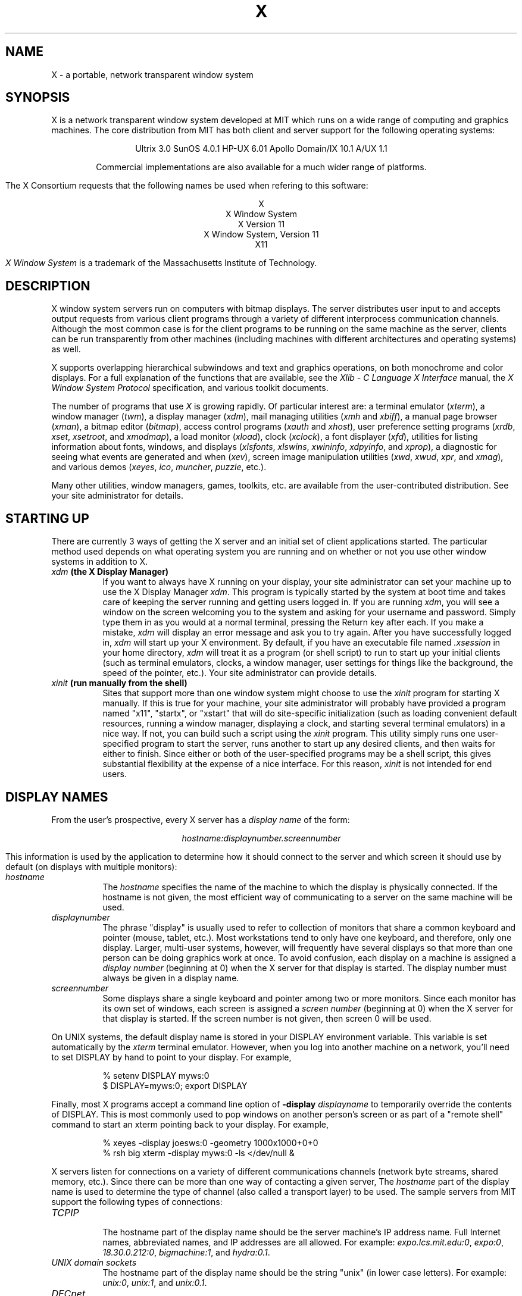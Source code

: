 .TH X 1 "26 October 1988"  "X Version 11"
.SH NAME
X - a portable, network transparent window system
.SH SYNOPSIS
.PP
X is a network transparent window system developed at MIT which runs on a wide
range of computing and graphics machines.  The core distribution from MIT
has both client and server support for the following operating systems:
.sp
.ce 7
Ultrix 3.0
SunOS 4.0.1
HP-UX 6.01
Apollo Domain/IX 10.1
A/UX 1.1
.sp
Commercial implementations are also available for a much wider range
of platforms.
.PP
The X Consortium requests that the following names be used when
refering to this software:
.sp
.ce 5
X
.br
X Window System
.br
X Version 11
.br
X Window System, Version 11
.br
X11
.PP
.I "X Window System"
is a trademark of the Massachusetts Institute of Technology.
.SH DESCRIPTION
X window system servers run on computers with bitmap displays.
The server distributes user input to and accepts output requests from various
client programs through a variety of different interprocess
communication channels.  Although the most common case is for the client
programs to be
running on the same machine as the server, clients can be run transparently
from other machines (including machines with different architectures and
operating systems) as well.
.PP
X supports overlapping hierarchical subwindows and text and
graphics operations, on both monochrome and color
displays.
For a full explanation of the functions that are available, see
the \fIXlib - C Language X Interface\fP manual, 
the \fIX Window System Protocol\fP specification,
and various toolkit documents.
.PP
The number of programs that use \fIX\fP is growing rapidly.  Of particular
interest are:
a terminal emulator (\fIxterm\fP),
a window manager (\fItwm\fP), 
a display manager (\fIxdm\fP),
mail managing utilities (\fIxmh\fP and \fIxbiff\fP),
a manual page browser (\fIxman\fP),
a bitmap editor (\fIbitmap\fP),
access control programs (\fIxauth\fP and \fIxhost\fP),
user preference setting programs (\fIxrdb\fP, \fIxset\fP, \fIxsetroot\fP,
and \fIxmodmap\fP),
a load monitor (\fIxload\fP), clock (\fIxclock\fP),
a font displayer (\fIxfd\fP),
utilities for listing information about fonts, windows, and displays
(\fIxlsfonts\fP, \fIxlswins\fP, \fIxwininfo\fP, \fIxdpyinfo\fP, 
and \fIxprop\fP),
a diagnostic for seeing what events are generated and when (\fIxev\fP),
screen image manipulation utilities (\fIxwd\fP, \fIxwud\fP, \fIxpr\fP, 
and \fIxmag\fP),
and various demos (\fIxeyes\fP, \fIico\fP, \fImuncher\fP, \fIpuzzle\fP, etc.).
.PP
Many other utilities, window managers, games, toolkits, etc. are available
from the user-contributed distribution.  See your site administrator for
details.
.SH STARTING UP
.PP 
There are currently 3 ways of getting the X server and an initial set of
client applications started.  The particular method used depends on what
operating system you are running and on whether or not you use other window
systems in addition to X.
.TP 8
.B "\fIxdm\fP (the X Display Manager)"
If you want to always have X running on your display, your site administrator
can set your machine up to use the X Display Manager \fIxdm\fP.  This program
is typically started by the system at boot time and takes care of keeping the
server running and getting users logged in.  If you are running
\fIxdm\fP, you will see a window on the screen welcoming you to the system and
asking for your username and password.  Simply type them in as you would at
a normal terminal, pressing the Return key after each.  If you make a mistake,
\fIxdm\fP will display an error message and ask you to try again.  After you
have successfully logged in, \fIxdm\fP will start up your X environment.  By
default, if you have an executable file named \fI.xsession\fP in your
home directory,
\fIxdm\fP will treat it as a program (or shell script) to run to start up 
your initial clients (such as terminal emulators, clocks, a window manager,
user settings for things like the background, the speed of the pointer, etc.).
Your site administrator can provide details.
.TP 8
.B "\fIxinit\fP (run manually from the shell)"
Sites that support more than one window system might choose to use the
\fIxinit\fP program for starting X manually.  If this is true for your 
machine, your site administrator will probably have provided a program 
named "x11", "startx", or "xstart" that will do site-specific initialization
(such as loading convenient default resources, running a window manager, 
displaying a clock, and starting several terminal emulators) in a nice
way.  If not, you can build such a script using the \fIxinit\fP program.
This utility simply runs one user-specified program to start the server,
runs another to start up any desired clients, and then waits for either to
finish.  Since either or both of the user-specified programs may be a shell 
script, this gives substantial flexibility at the expense of a
nice interface.  For this reason, \fIxinit\fP is not intended for end users.
.SH "DISPLAY NAMES"
.PP
From the user's prospective, every X server has a \fIdisplay name\fP of the
form:
.sp
.ce 1
\fIhostname:displaynumber.screennumber\fP
.sp
This information is used by the application to determine how it should
connect to the server and which screen it should use by default
(on displays with multiple monitors):
.TP 8
.I hostname
The \fIhostname\fP specifies the name of the machine to which the display is
physically connected.  If the hostname is not given, the most efficient way of 
communicating to a server on the same machine will be used.
.TP 8
.I displaynumber
The phrase "display" is usually used to refer to collection of monitors that
share a common keyboard and pointer (mouse, tablet, etc.).  Most workstations
tend to only have one keyboard, and therefore, only one display.  Larger, 
multi-user
systems, however, will frequently have several displays so that more than
one person can be doing graphics work at once.  To avoid confusion, each
display on a machine is assigned a \fIdisplay number\fP (beginning at 0)
when the X server for that display is started.  The display number must always
be given in a display name.
.TP 8
.I screennumber
Some displays share a single keyboard and pointer among two or more monitors.
Since each monitor has its own set of windows, each screen is assigned a
\fIscreen number\fP (beginning at 0) when the X server for that display is
started.  If the screen number is not given, then screen 0 will be used.
.PP
On UNIX systems, the default display name is stored 
in your DISPLAY environment variable.  This variable is set automatically
by the \fIxterm\fP terminal emulator.  However, when you log into another
machine on a network, you'll need to set DISPLAY by hand to point to your
display.  For example,
.sp
.in +8
.nf
% setenv DISPLAY myws:0
$ DISPLAY=myws:0; export DISPLAY
.fi
.in -8
.PP
Finally, most X programs accept a command line option of 
\fB-display \fIdisplayname\fR to temporarily override the contents of
DISPLAY.  This is most commonly used to pop windows on another person's
screen or as part of a "remote shell" command to start an xterm pointing back 
to your display.  For example,
.sp
.in +8
.nf
% xeyes -display joesws:0 -geometry 1000x1000+0+0
% rsh big xterm -display myws:0 -ls </dev/null &
.fi
.in -8
.PP
X servers listen for connections on a variety of different 
communications channels (network byte streams, shared memory, etc.).
Since there can be more than one way of contacting a given server,
The \fIhostname\fP part of the display name is used to determine the
type of channel 
(also called a transport layer) to be used.  The sample servers from MIT
support the following types of connections:
.TP 8
.I TCP\/IP
.br
The hostname part of the display name should be the server machine's
IP address name.  Full Internet names, abbreviated names, and IP addresses
are all allowed.  For example:  \fIexpo.lcs.mit.edu:0\fP, \fIexpo:0\fP,
\fI18.30.0.212:0\fP, \fIbigmachine:1\fP, and \fIhydra:0.1\fP.
.TP 8
.I "UNIX domain sockets"
.br
The hostname part of the display name should be the string "unix" (in lower
case letters).  For example:  \fIunix:0\fP, \fIunix:1\fP, and \fIunix:0.1\fP.
.TP 8
.I DECnet
.br
The hostname part of the display name should be the server machine's 
nodename followed by two colons instead of one.
For example:  \fImyws::0\fP, \fIbig::1\fP, and \fIhydra::0.1\fP.
.PP
.SH "ACCESS CONTROL"
The sample server provides two types of access control:  an authorization
protocol which provides a list of "magic cookies" clients can send to
request access, and a list of hosts from which connections are always
accepted.  \fIXdm\fP initializes the server magic cookie list, and also places
them in a file accessable to the user.  Normally, the list of hosts from
which connections are always accepted is empty.  When you add entries to
this list (with \fIxhost\fP), the server no longer performs any
authentication on connections from those machines.  Be careful with this.
.PP
The file for authorization which both \fIxdm\fP and \fIXlib\fP use is
specified either with the environment variable \fBXAUTHORITY\fP or in the home
directory with the name \fB.Xauthority\fP.  \fIXdm\fP prefers
\fB$HOME/.Xauthority\fP and will create it or merge in authorization records
if it already exists.
.PP
To manage a collection of authorization files containing a collection of
authorization records use \fIxauth\fP.  This program allows you to extract
records and insert them into other files.  Using this, you can send
authorization to remote machines when you login.  As the files are
machine-independent, you can also simply copy the files or use NFS to share
them.
.PP
.SH "GEOMETRY SPECIFICATIONS"
One of the advantages of using window systems instead of
hardwired terminals is that 
applications don't have to be restricted to a particular size or location
on the screen.
Although the layout of windows on a display is controlled
by the window manager that the user is running (described below), 
most X programs accept
a command line argument of the form \fB-geometry \fIWIDTHxHEIGHT+XOFF+YOFF\fR
(where \fIWIDTH\fP, \fIHEIGHT\fP, \fIXOFF\fP, and \fIYOFF\fP are numbers)
for specifying a prefered size and location for this application's main
window.
.PP
The \fIWIDTH\fP and \fIHEIGHT\fP parts of the geometry specification are
usually measured in either pixels or characters, depending on the application.
The \fIXOFF\fP and \fIYOFF\fP parts are measured in pixels and are used to
specify the distance of the window from the left or right and top and bottom
edges of the screen, respectively.  Both types of offsets are measured from the
indicated edge of the screen to the corresponding edge of the window.  The X
offset may be specified in the following ways:
.TP 8
.I +XOFF
The left edge of the window is to be placed \fIXOFF\fP pixels in from the
left edge of the screen (i.e. the X coordinate of the window's origin will be 
\fIXOFF\fP).  \fIXOFF\fP may be negative, in which case the window's left edge 
will be off the screen.
.TP 8
.I -XOFF
The right edge of the window is to be placed \fIXOFF\fP pixels in from the
right edge of the screen.  \fIXOFF\fP may be negative, in which case the 
window's right edge will be off the screen.
.PP
The Y offset has similar meanings:
.TP 8
.I +YOFF
The top edge of the window is to be \fIYOFF\fP pixels below the
top edge of the screen (i.e. the Y coordinate of the window's origin will be
\fIYOFF\fP).  \fIYOFF\fP may be negative, in which case the window's top edge 
will be off the screen.
.TP 8
.I -YOFF
The bottom edge of the window is to be \fIYOFF\fP pixels above the
bottom edge of the screen.  \fIYOFF\fP may be negative, in which case 
the window's bottom edge will be off the screen.
.PP
Offsets must be given as pairs; in other words, in order to specify either
\fIXOFF\fP or \fIYOFF\fP both must be present.  Windows can be placed in the
four corners of the screen using the following specifications:
.TP 8
.I +0+0
upper left hand corner.
.TP 8
.I -0+0
upper right hand corner.
.TP 8
.I -0-0
lower right hand corner.
.TP 8
.I +0-0
lower left hand corner.
.PP
In the following examples, a terminal emulator will be placed in roughly
the center of the screen and
a load average monitor, mailbox, and clock will be placed in the upper right 
hand corner:
.sp
.nf
        xterm -fn 6x10 -geometry 80x24+30+200 &
        xclock -geometry 48x48-0+0 &
        xload -geometry 48x48-96+0 &
        xbiff -geometry 48x48-48+0 &
.fi
.PP
.SH WINDOW MANAGERS
The layout of windows on the screen is controlled by special programs called
\fIwindow managers\fP.  Although many window managers will honor geometry
specifications as given, others may choose to ignore them (requiring the user
to explicitly draw the window's region on the screen with the pointer, for 
example).
.PP
Since window managers are regular (albeit complex) client programs,
a variety of different user interfaces can be built.  The core distribution
comes with a window manager named \fItwm\fP which supports overlapping windows,
popup menus, point-and-click or click-to-type input models, title bars, nice
icons (and an icon manager for those who don't like separate icon windows).
.PP
Several other window managers are available in the user-contributed
distribution: 
.TP 8
.I awm
This window manager is descended from \fIuwm\fP but provides optional title
bars whose layout can be tailored by the user.
.TP 8
.I rtl
This is a \fItiling\fP window manager that rearranges and resizes windows
on the screen to prevent them from ever overlapping.
.PP
People who find that none of these window managers are acceptable are 
encouraged to write their own.
.SH "FONT NAMES"
Collections of characters for displaying text and symbols in X are known as
\fIfonts\fP.  A font typically contains images that share a common appearance
and look nice together (for example, a single size, boldness, slant, and
character set).  Similarly, collections of fonts that are based on a common
type face (the variations are usually called roman, bold, italic, bold italic, 
oblique, and bold oblique) are called \fIfamilies\fP.  
.PP
Sets of 
font families of the same resolution (usually measured in dots per inch) 
are further grouped into \fIdirectories\fP
(so named because they were initially stored in file system directories).
Each directory contains a database which lists the name of the font and
information on how to find the font.  The server uses these
databases to translate \fIfont names\fP (which have nothing to do with
file names) into font data.
.PP
The list of font directories in which the server looks when trying to find
a font is controlled by the \fIfont path\fP.  Although most installations
will choose to have the server start up with all of the commonly used font
directories, the font path can be changed at any time with the \fIxset\fP
program.  However, it is important to remember that the directory names are
on the \fBserver\fP's machine, not on the application's.
.PP
The default font path for
the sample server contains three directories:
.TP 8
.I /usr/lib/X11/fonts/misc
This directory contains several miscellaneous fonts that are useful on all
systems.  It contains a very small family of fixed-width fonts (\fB6x10\fP, 
\fB6x12\fP, \fB6x13\fP, \fB8x13\fP, \fB8x13bold\fP, and \fB9x15\fP) and the
cursor font.  It also has font name aliases for the commonly used fonts
\fBfixed\fP and \fBvariable\fP.
.TP 8
.I /usr/lib/X11/fonts/75dpi
This directory contains fonts contributed by Adobe Systems, Inc. and
Digital Equipment Corporation and by Bitstream, Inc.
for 75 dots per inch displays.  An integrated selection of sizes, styles, 
and weights are provided for each family.
.TP 8
.I /usr/lib/X11/fonts/100dpi
This directory contains 100 dots per inch versions of some of the fonts in the 
\fI75dpi\fP directory.  
.PP
Font databases are created by running the \fImkfontdir\fP program in the
directory containing the source or compiled versions of the fonts (in both
compressed and uncompressed formats).
Whenever fonts are added to a directory, \fImkfontdir\fP should be rerun
so that the server can find the new fonts.  To make the server reread the
font database, reset the font path with the \fIxset\fP program.  For example,
to add a font to a private directory, the following commands could be used:
.sp
.nf
        %  cp newfont.snf ~/myfonts
        %  mkfontdir ~/myfonts
        %  xset fp rehash 
.fi
.PP
The \fIxlsfonts\fP program can be used to list all of the fonts that are
found in font databases in the current font path.  
Font names tend to be fairly long as they contain all of the information
needed to uniquely identify individual fonts.  However, the sample server
supports wildcarding of font names, so the full specification
.sp
.ce 1
\fI-adobe-courier-medium-r-normal--10-100-75-75-m-60-iso8859-1\fP
.sp
could be abbreviated as:
.sp
.ce 1
\fI*-courier-medium-r-normal--*-100-*\fP
.PP
Because the shell also has special meanings for \fI*\fP and \fI?\fP,
wildcarded font names should be quoted:
.sp
.nf
        %  xlsfonts -fn '*-courier-medium-r-normal--*-100-*'
.fi
.PP
If more than one font in a given directory in the font path matches a
wildcarded font name, the choice of which particular font to return is left
to the server.  However, if fonts from more than one directory match a name,
the returned font will always be from the first such directory in the font
path.  The example given above will match fonts in both the \fI75dpi\fP and
\fI100dpi\fP directories; if the \fI75dpi\fP directory is ahead of the
\fI100dpi\fP directory in the font path, the smaller version of the font will 
be used.  
.SH "COLOR NAMES"
Most applications provide ways of tailoring (usually through resources or
command line arguments) the colors of various elements
in the text and graphics they display.  Although black and white displays
don't provide much of a choice, color displays frequently allow anywhere
between 16 and 16 million different colors.  
.PP
Colors are usually specified by their commonly-used names
(for example, \fIred\fP, \fIwhite\fP, or \fImedium slate blue\fP).
The server translates these names into appropriate screen colors using
a color database that can usually be found in \fI/usr/lib/X11/rgb.txt\fP.
Color names are case-insensative, meaning that \fIred\fP, \fIRed\fP, 
and \fIRED\fP all refer to the same color.  
.PP
Many applications also accept color specifications of the following form:
.sp
.ce 4
#rgb
#rrggbb
#rrrgggbbb
#rrrrggggbbbb
.sp
where \fIr\fP, \fIg\fP, and \fIb\fP are hexidecimal numbers indicating how
much \fIred\fP, \fIgreen\fP, and \fIblue\fP should be displayed (zero being
none and ffff being on full).  Each field
in the specification must have the same number of digits (e.g., #rrgb or
#gbb are not allowed).  Fields that have fewer than four digits (e.g. #rgb)
are padded out with zero's following each digit (e.g. #r000g000b000).  The
eight primary colors can be represented as:
.sp
.ta 1.25in
.in +8
.nf
black	#000000000000 (no color at all)
red	#ffff00000000
green	#0000ffff0000
blue	#00000000ffff
yellow	#ffffffff0000 (full red and green, no blue)
magenta	#ffff0000ffff
cyan	#0000ffffffff
white	#ffffffffffff (full red, green, and blue)
.fi
.in -8
.PP
Unfortunately, RGB color specifications are highly unportable since different
monitors produce different shades when given the same inputs.  Similarly,
color names aren't portable because there is no standard naming scheme and 
because the color database needs to be tuned for each monitor.
.PP
Application developers should take care to make their colors tailorable.
.SH "KEYS"
.PP
The X keyboard model is broken into two layers:  server-specific codes
(called \fIkeycodes\fP) which represent the physical keys, and 
server-independent symbols (called \fIkeysyms\fP) which
represent the letters or words that appear on the keys.  
Two tables are kept in the server for converting keycodes to keysyms:
.TP 8
.I "modifier list"
Some keys (such as Shift, Control, and Caps Lock) are known as \fImodifier\fP
and are used to select different symbols that are attached to a single key
(such as Shift-a generates a capital A, and Control-l generates a formfeed
character ^L).  The server keeps a list of keycodes corresponding to the
various modifier keys.  Whenever a key is pressed or released, the server 
generates an \fIevent\fP that contains the keycode of the indicated key as 
well as a mask that specifies which of the modifer keys are currently pressed.
Most servers set up this list to initially contain
the various shift, control, and shift lock keys on the keyboard.  
.TP 8
.I "keymap table"
Applications translate event keycodes and modifier masks into keysyms
using a \fIkeysym table\fP which contains one row for each keycode and one
column for each of the modifiers.  This table is initialized by the server
to correspond to normal typewriter conventions, but is only used by
client programs.  
.PP
Although most programs deal with keysyms directly (such as those written with
the X Toolkit), most programming libraries provide routines for converting
keysyms into the appropriate type of string (such as ISO Latin-1).  However,
programs that use such routines are usually less portable and not as flexible.
.SH "OPTIONS"
Most X programs attempt to use the same names for command line options and
arguments.  All applications written with the X Toolkit automatically accept
the following options:
.TP 8
.B \-display \fIdisplay\fP
This option specifies the name of the X server to use.
.TP 8
.B \-geometry \fIgeometry\fP
This option specifies the initial size and location of the window.
.TP 8
.B \-bg \fIcolor\fP, \fB\-background \fIcolor\fP
Either option specifies the color to use for the window background.
.TP 8
.B \-bd \fIcolor\fP, \fB\-bordercolor \fIcolor\fP
Either option specifies the color to use for the window border.
.TP 8
.B \-bw \fInumber\fP, \fB\-borderwidth \fInumber\fP
Either option specifies the width in pixels of the window border.
.TP 8
.B \-fg \fIcolor\fP, \fB\-foreground \fIcolor\fP
Either option specifies the color to use for text or graphics.
.TP 8
.B \-fn \fIfont\fP, \fB-font \fIfont\fP
Either option specifies the font to use for displaying text.
.TP 8
.B \-iconic
.br
This option indicates that the user would prefer that the application's
windows initially not be visible as if the windows had be immediately 
iconified by the user.  Window managers may choose not to honor the
application's request.  
.TP 8
.B \-name
.br
This option specifies the name under which resources for the
application should be found.  This option is useful in shell
aliases to distinguish between invocations of an application,
without resorting to creating links to alter the executable file name.
.TP 8
.B \-rv\fP, \fB\-reverse\fP
Either option indicates that the program should simulate reverse video if 
possible, often by swapping the foreground and background colors.  Not all
programs honor this or implement it correctly.  It is usually only used on
monochrome displays.
.TP 8
.B \+rv
.br
This option indicates that the program should not simulate reverse video.  
This is used to
override any defaults since reverse video doesn't always work properly.
.TP 8
.B \-synchronous
This option indicates that requests to the X server should be sent 
synchronously, instead of asynchronously.  Since 
.I Xlib
normally buffers requests to the server, errors do not necessarily get reported
immediately after they occur.  This option turns off the buffering so that
the application can be debugged.  It should never be used with a working 
program.
.TP 8
.B \-title \fIstring\fP
This option specifies the title to be used for this window.  This information 
is sometimes
used by a window manager to provide some sort of header identifying the window.
.TP 8
.B \-xrm \fIresourcestring\fP
This option specifies a resource name and value to override any defaults.  It 
is also very useful for setting resources that don't have explicit command 
line arguments.
.SH "RESOURCES"
To make the tailoring of applications to personal preferences easier, X 
supports several mechanisms for storing default values for program resources 
(e.g. background color, window title, etc.)
Resources are specified as strings of the form 
.sp
.ce 1
\fIname*subname*subsubname...: value\fP
.sp
that are read in from various places when an application is run.
The \fIXlib\fP routine
.I XGetDefault(3X)
and the resource utilities within the X Toolkit
obtain resources from the following sources:
.TP 8
.B "RESOURCE_MANAGER root window property"
Any global resources that should be available to clients on all machines 
should be stored in the RESOURCE_MANAGER property on the
root window using the \fIxrdb\fP program.  This is frequently taken care
of when the user starts up X through the display manager or \fIxinit\fP.
.TP 8
.B "application-specific files"
Any application- or machine-specific resources can be stored in
the class resource files located in the XAPPLOADDIR directory (this is a 
configuration parameter that is /usr/lib/X11/app-defaults in the 
standard distribution).  Programs that use the X Toolkit
will also look in the directory named by the environment variable
XAPPLRESDIR (default value is user's home directory)
for files named \fIClass\fP where \fIClass\fP is the class
name of the particular application.
XAPPLOADDIR and XAPPLRESDIR configuration files are actually loaded
\fIbefore\fP the RESOURCE_MANAGER property, so that the property
can override the values.
.TP 8
.B XENVIRONMENT
Any user- and machine-specific resources may be specified by setting
the XENVIRONMENT environment variable to the name of a resource file
to be loaded by all applications.  If this variable is not defined,
the X Toolkit looks for a file named .Xdefaults-\fIhostname\fP,
where \fIhostname\fP is the name of the host where the application
is executing.
.TP 8
.B \-xrm \fIresourcestring\fP
Applications that use the X Toolkit can have resources specified from the 
command line.  The \fIresourcestring\fP is a single resource name and value as
shown above.  Note that if the string contains characters interpreted by
the shell (e.g., asterisk), they must be quoted.
Any number of \fB\-xrm\fP arguments may be given on the
command line.
.PP
Program resources are organized into groups called \fIclasses\fP, so that 
collections of individual resources (each of which are 
called \fIinstances\fP)
can be set all at once.  By convention, the instance name of a resource
begins with a lowercase letter and class name with an upper case letter.
Multiple word resources are concatentated with the first letter of the 
succeeding words capitalized.  Applications written with the X Toolkit
will have at least the following resources:
.PP
.TP 8
.B background (\fPclass\fB Background)
This resource specifies the color to use for the window background.
.PP
.TP 8
.B borderWidth (\fPclass\fB BorderWidth)
This resource specifies the width in pixels of the window border.
.PP
.TP 8
.B borderColor (\fPclass\fB BorderColor)
This resource specifies the color to use for the window border.
.PP
Most X Toolkit applications also have the resource \fBforeground\fP
(class \fBForeground\fP), specifying the color to use for text
and graphics within the window.
.PP
By combining class and instance specifications, application preferences 
can be set quickly and easily.  Users of color displays will frequently
want to set Background and Foreground classes to particular defaults.
Specific color instances such as text cursors can then be overridden
without having to define all of the related resources.  For example,
.sp
.nf
        bitmap*Dashed:  off
        XTerm*cursorColor:  gold
        XTerm*multiScroll:  on
        XTerm*jumpScroll:  on
        XTerm*reverseWrap:  on
        XTerm*curses:  on
        XTerm*Font:  6x10
        XTerm*scrollBar: on
        XTerm*scrollbar*thickness: 5
        XTerm*multiClickTime: 500
        XTerm*charClass:  33:48,37:48,45-47:48,64:48
        XTerm*cutNewline: off
        XTerm*cutToBeginningOfLine: off
        XTerm*titeInhibit:  on
        XTerm*ttyModes:  intr ^c erase ^? kill ^u
        XLoad*Background: gold
        XLoad*Foreground: red
        XLoad*highlight: black
        XLoad*borderWidth: 0
        emacs*Geometry:  80x65-0-0
        emacs*Background:  #5b7686
        emacs*Foreground:  white
        emacs*Cursor:  white
        emacs*BorderColor:  white
        emacs*Font:  6x10
        xmag*geometry: -0-0
        xmag*borderColor:  white
.fi
.PP
If these resources were stored in a file called \fI.Xresources\fP in your home
directory, they could be added to any existing resources in the server with
the following command:
.sp
.nf
        %  xrdb -merge $HOME/.Xresources
.fi
.sp
This is frequently how user-friendly startup scripts merge user-specific 
defaults
into any site-wide defaults.  All sites are encouraged to set up convenient
ways of automatically loading resources. See the \fIXlib\fP 
manual section \fIUsing the Resource Manager\fP for more information.
.SH "EXAMPLES"
The following is a collection of sample command lines for some of the 
more frequently used commands.  For more information on a particular command,
please refer to that command's manual page.
.sp
.nf
        %  xrdb -load $HOME/.Xresources
        %  xmodmap -e "keysym BackSpace = Delete"
        %  mkfontdir /usr/local/lib/X11/otherfonts
        %  xset fp+ /usr/local/lib/X11/otherfonts
        %  xmodmap $HOME/.keymap.km
        %  xsetroot -solid '#888' 
        %  xset b 100 400 c 50 s 1800 r on
        %  xset q
        %  twm
        %  xmag
        %  xclock -geometry 48x48-0+0 -bg blue -fg white
        %  xeyes -geometry 48x48-48+0
        %  xbiff -update 20 
        %  xlsfonts '*helvetica*'
        %  xlswins -l
        %  xwininfo -root
        %  xdpyinfo -display joesworkstation:0
        %  xhost -joesworkstation
        %  xrefresh
        %  xwd | xwud
        %  bitmap companylogo.bm 32x32
        %  xcalc -bg blue -fg magenta
        %  xterm -geometry 80x66-0-0 -name myxterm $*
.fi
.SH DIAGNOSTICS
A wide variety of error messages are generated from various programs.  Various
toolkits are encouraged to provide a common mechanism for locating error 
text so that applications can be tailored easily.  Programs written
to interface directly
to the \fIXlib\fP C language library are expected to do their own error
checking.
.PP
The default error handler in \fIXlib\fP (also used by many toolkits) uses
standard resources to construct diagnostic messages when errors occur.  The
defaults for these messages are usually stored in \fI/usr/lib/X11/XErrorDB\fP.
If this file is not present, error messages will be rather terse and cryptic.
.PP
When the X Toolkit encounters errors converting resource strings to the
appropriate internal format, no error messages are usually printed.  This is
convenient when it is desirable to have one set of resources across a variety
of displays (e.g. color vs. monochrome, lots of fonts vs. very few, etc.),
although it can pose problems for trying to determine why an application might
be failing.  This behavior can be overridden by the setting the
\fIStringConversionsWarning\fP resource.
.PP
To force the Toolkit to always print string conversion error messages,
the following resource should be placed at the top of the file that gets
loaded onto the RESOURCE_MANAGER property
using the \fIxrdb\fP program (frequently called \fI.Xresources\fP
or \fI.Xres\fP in the user's home directory):
.sp
.nf
        *StringConversionWarnings: on
.fi
.sp
To have conversion messages printed for just a particular application,
the appropriate instance name can be placed before the asterisk:
.sp
.nf
        xterm*StringConversionWarnings: on
.fi
.SH BUGS
If you encounter a \fBrepeatable\fP bug, please contact your site 
administrator for instructions on how to submit an X Bug Report.
.SH "SEE ALSO"
.PP
Xserver(1),
mkfontdir(1),
bitmap(1), twm(1), xauth(1), xbiff(1), xcalc(1), xclock(1),
xdpyinfo(1), xedit(1), xev(1), xfd(1), xhost(1), xinit(1), xkill(1), xload(1),
xlogo(1), xlsfonts(1), xlswins(1), xmag(1), xman(1), xmh(1), xmodmap(1),
xpr(1), xprop(1), xrdb(1), xrefresh(1), xset(1), xsetroot(1),
resize(1), xterm(1), xwd(1), xwininfo(1), xwud(1),
Xapollo(1), Xqdss(1), Xqvss(1), Xsun(1), XmacII(1), Xplx(1), bdftosnf(1),
kbd_mode(1), todm(1), tox(1), biff(1), init(8), ttys(5),
.I "Xlib \- C Language X Interface\fR,\fP"
.I "X Toolkit Intrinsics - C Language X Interface\fR,\fP"
and
.I "Using and Specifying X Resources"
.SH COPYRIGHT
The following copyright and permission notice outlines the rights and
restrictions covering most parts of the standard distribution of the X Window
System from MIT.  Other parts have additional or different copyrights
and permissions; see the individual source files.
.sp
Copyright 1984, 1985, 1986, 1987, 1988, and 1989, by the Massachusetts 
Institute of Technology.
.sp
Permission to use, copy, modify, and distribute this
software and its documentation for any purpose and without
fee is hereby granted, provided that the above copyright
notice appear in all copies and that both that copyright
notice and this permission notice appear in supporting
documentation, and that the name of M.I.T. not be used in
advertising or publicity pertaining to distribution of the
software without specific, written prior permission.
M.I.T. makes no representations about the suitability of
this software for any purpose.  It is provided "as is"
without express or implied warranty.
.sp
This software is not subject to any license of the American
Telephone and Telegraph Company or of the Regents of the
University of California.
.SH AUTHORS
.PP
A cast of thousands.  See the file \fIdoc/contributors\fP in the standard
sources for some of the names.
